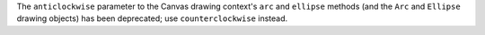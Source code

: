 The ``anticlockwise`` parameter to the Canvas drawing context's ``arc`` and ``ellipse`` methods (and the ``Arc`` and ``Ellipse`` drawing objects) has been deprecated; use ``counterclockwise`` instead.
